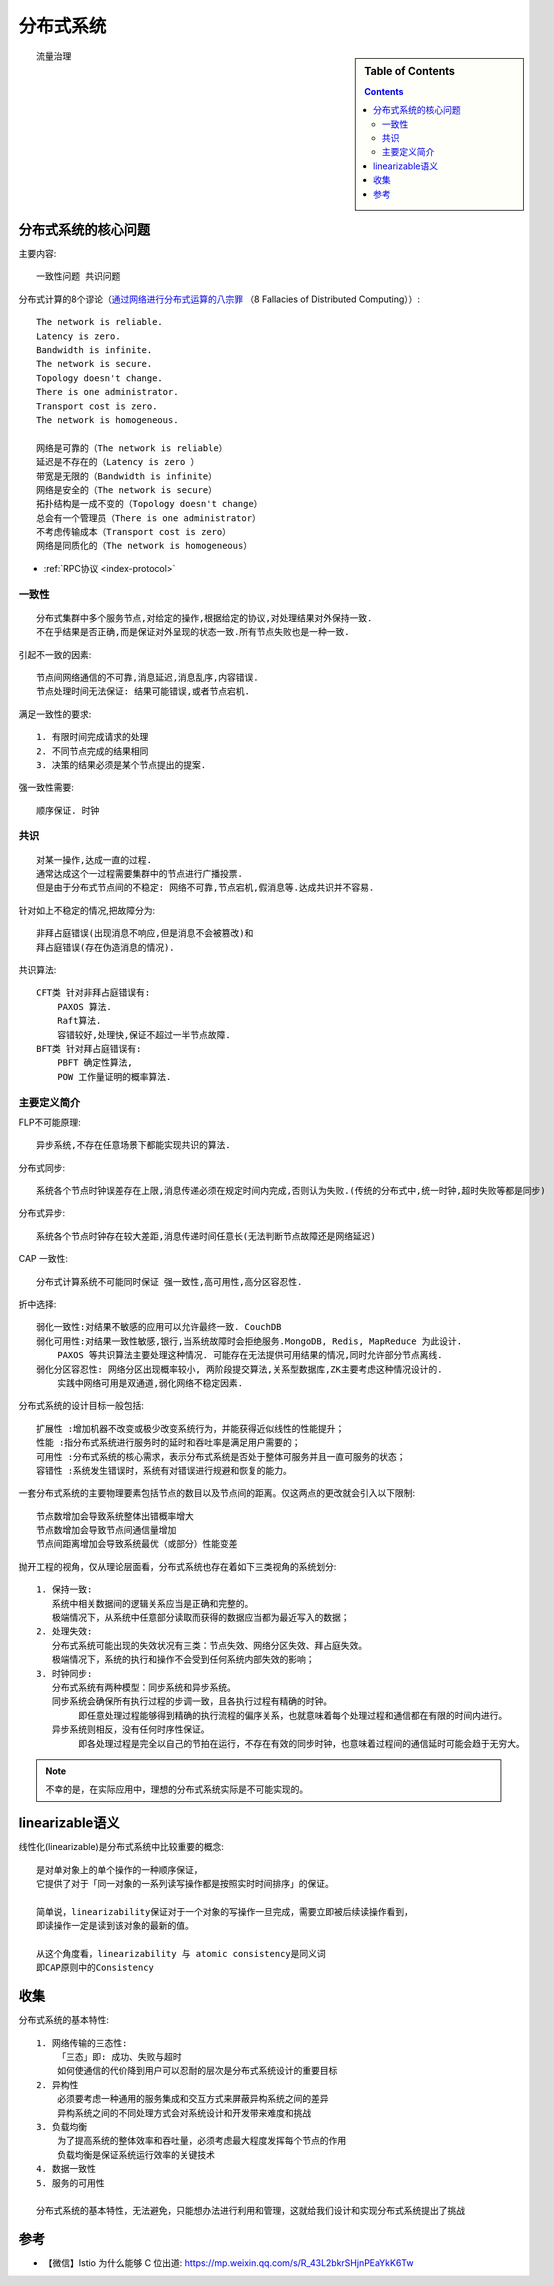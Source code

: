 分布式系统
##########


.. sidebar:: Table of Contents

    .. contents::


::

    流量治理



分布式系统的核心问题
====================


主要内容::

    一致性问题 共识问题

分布式计算的8个谬论（`通过网络进行分布式运算的八宗罪 <https://en.wikipedia.org/wiki/Fallacies_of_distributed_computing>`_ （8 Fallacies of Distributed Computing））::

    The network is reliable.
    Latency is zero.
    Bandwidth is infinite.
    The network is secure.
    Topology doesn't change.
    There is one administrator.
    Transport cost is zero.
    The network is homogeneous.

    网络是可靠的（The network is reliable）
    延迟是不存在的（Latency is zero ）
    带宽是无限的（Bandwidth is infinite）
    网络是安全的（The network is secure）
    拓扑结构是一成不变的（Topology doesn't change）
    总会有一个管理员（There is one administrator）
    不考虑传输成本（Transport cost is zero）
    网络是同质化的（The network is homogeneous）

* :ref:`RPC协议 <index-protocol>`


一致性
------

::

    分布式集群中多个服务节点,对给定的操作,根据给定的协议,对处理结果对外保持一致. 
    不在乎结果是否正确,而是保证对外呈现的状态一致.所有节点失败也是一种一致.

引起不一致的因素::

    节点间网络通信的不可靠,消息延迟,消息乱序,内容错误.
    节点处理时间无法保证: 结果可能错误,或者节点宕机.

满足一致性的要求::

    1. 有限时间完成请求的处理
    2. 不同节点完成的结果相同
    3. 决策的结果必须是某个节点提出的提案.

强一致性需要::

    顺序保证. 时钟

 

共识
----

::

    对某一操作,达成一直的过程.
    通常达成这个一过程需要集群中的节点进行广播投票.
    但是由于分布式节点间的不稳定: 网络不可靠,节点宕机,假消息等.达成共识并不容易.

针对如上不稳定的情况,把故障分为::

    非拜占庭错误(出现消息不响应,但是消息不会被篡改)和
    拜占庭错误(存在伪造消息的情况).

共识算法::

    CFT类 针对非拜占庭错误有: 
        PAXOS 算法.
        Raft算法.
        容错较好,处理快,保证不超过一半节点故障.
    BFT类 针对拜占庭错误有:
        PBFT 确定性算法,
        POW 工作量证明的概率算法.

主要定义简介
------------

FLP不可能原理::

    异步系统,不存在任意场景下都能实现共识的算法.


分布式同步::

    系统各个节点时钟误差存在上限,消息传递必须在规定时间内完成,否则认为失败.(传统的分布式中,统一时钟,超时失败等都是同步)

分布式异步::

    系统各个节点时钟存在较大差距,消息传递时间任意长(无法判断节点故障还是网络延迟)

CAP 一致性::

    分布式计算系统不可能同时保证 强一致性,高可用性,高分区容忍性.

折中选择::

    弱化一致性:对结果不敏感的应用可以允许最终一致. CouchDB
    弱化可用性:对结果一致性敏感,银行,当系统故障时会拒绝服务.MongoDB, Redis, MapReduce 为此设计. 
        PAXOS 等共识算法主要处理这种情况. 可能存在无法提供可用结果的情况,同时允许部分节点离线.
    弱化分区容忍性: 网络分区出现概率较小, 两阶段提交算法,关系型数据库,ZK主要考虑这种情况设计的.
        实践中网络可用是双通道,弱化网络不稳定因素.



分布式系统的设计目标一般包括::

    扩展性 :增加机器不改变或极少改变系统行为，并能获得近似线性的性能提升；
    性能 :指分布式系统进行服务时的延时和吞吐率是满足用户需要的；
    可用性 :分布式系统的核心需求，表示分布式系统是否处于整体可服务并且一直可服务的状态；
    容错性 :系统发生错误时，系统有对错误进行规避和恢复的能力。

一套分布式系统的主要物理要素包括节点的数目以及节点间的距离。仅这两点的更改就会引入以下限制::

    节点数增加会导致系统整体出错概率增大
    节点数增加会导致节点间通信量增加
    节点间距离增加会导致系统最优（或部分）性能变差

抛开工程的视角，仅从理论层面看，分布式系统也存在着如下三类视角的系统划分::

    1. 保持一致: 
       系统中相关数据间的逻辑关系应当是正确和完整的。
       极端情况下，从系统中任意部分读取而获得的数据应当都为最近写入的数据；
    2. 处理失效:
       分布式系统可能出现的失效状况有三类：节点失效、网络分区失效、拜占庭失效。
       极端情况下，系统的执行和操作不会受到任何系统内部失效的影响；
    3. 时钟同步:
       分布式系统有两种模型：同步系统和异步系统。
       同步系统会确保所有执行过程的步调一致，且各执行过程有精确的时钟。
            即任意处理过程能够得到精确的执行流程的偏序关系，也就意味着每个处理过程和通信都在有限的时间内进行。
       异步系统则相反，没有任何时序性保证。
            即各处理过程是完全以自己的节拍在运行，不存在有效的同步时钟，也意味着过程间的通信延时可能会趋于无穷大。


.. note:: 不幸的是，在实际应用中，理想的分布式系统实际是不可能实现的。


linearizable语义
================

线性化(linearizable)是分布式系统中比较重要的概念::

    是对单对象上的单个操作的一种顺序保证，
    它提供了对于「同一对象的一系列读写操作都是按照实时时间排序」的保证。

    简单说，linearizability保证对于一个对象的写操作一旦完成，需要立即被后续读操作看到，
    即读操作一定是读到该对象的最新的值。

    从这个角度看，linearizability 与 atomic consistency是同义词
    即CAP原则中的Consistency

收集
====

分布式系统的基本特性::

    1. 网络传输的三态性:
        「三态」即: 成功、失败与超时 
        如何使通信的代价降到用户可以忍耐的层次是分布式系统设计的重要目标
    2. 异构性
        必须要考虑一种通用的服务集成和交互方式来屏蔽异构系统之间的差异
        异构系统之间的不同处理方式会对系统设计和开发带来难度和挑战
    3. 负载均衡
        为了提高系统的整体效率和吞吐量，必须考虑最大程度发挥每个节点的作用
        负载均衡是保证系统运行效率的关键技术
    4. 数据一致性
    5. 服务的可用性

    分布式系统的基本特性，无法避免，只能想办法进行利用和管理，这就给我们设计和实现分布式系统提出了挑战


参考
====

* 【微信】Istio 为什么能够 C 位出道: https://mp.weixin.qq.com/s/R_43L2bkrSHjnPEaYkK6Tw

